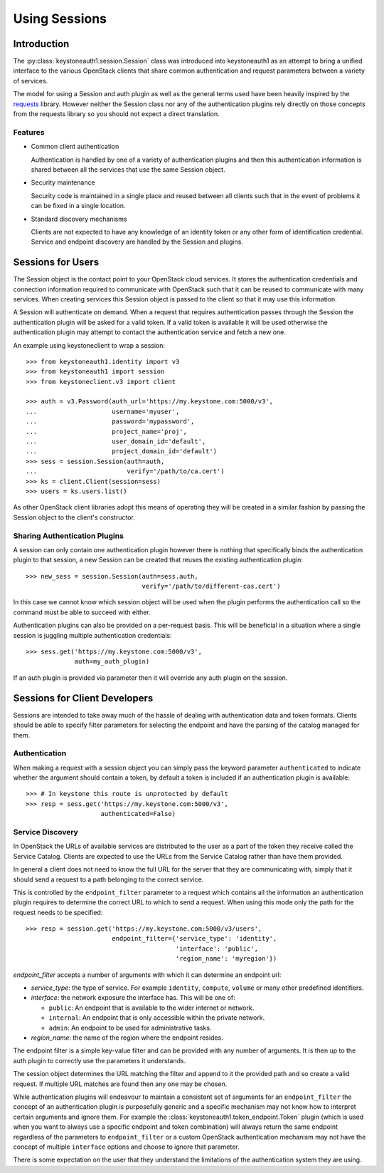 ==============
Using Sessions
==============

Introduction
============

The :py:class:`keystoneauth1.session.Session` class was introduced into
keystoneauth1 as an attempt to bring a unified interface to the various
OpenStack clients that share common authentication and request parameters
between a variety of services.

The model for using a Session and auth plugin as well as the general terms used
have been heavily inspired by the `requests <http://docs.python-requests.org>`_
library. However neither the Session class nor any of the authentication
plugins rely directly on those concepts from the requests library so you should
not expect a direct translation.

Features
--------

- Common client authentication

  Authentication is handled by one of a variety of authentication plugins and
  then this authentication information is shared between all the services that
  use the same Session object.

- Security maintenance

  Security code is maintained in a single place and reused between all
  clients such that in the event of problems it can be fixed in a single
  location.

- Standard discovery mechanisms

  Clients are not expected to have any knowledge of an identity token or any
  other form of identification credential. Service and endpoint discovery are
  handled by the Session and plugins.


Sessions for Users
==================

The Session object is the contact point to your OpenStack cloud services. It
stores the authentication credentials and connection information required to
communicate with OpenStack such that it can be reused to communicate with many
services.  When creating services this Session object is passed to the client
so that it may use this information.

A Session will authenticate on demand. When a request that requires
authentication passes through the Session the authentication plugin will be
asked for a valid token. If a valid token is available it will be used
otherwise the authentication plugin may attempt to contact the authentication
service and fetch a new one.

An example using keystoneclient to wrap a session::

    >>> from keystoneauth1.identity import v3
    >>> from keystoneauth1 import session
    >>> from keystoneclient.v3 import client

    >>> auth = v3.Password(auth_url='https://my.keystone.com:5000/v3',
    ...                    username='myuser',
    ...                    password='mypassword',
    ...                    project_name='proj',
    ...                    user_domain_id='default',
    ...                    project_domain_id='default')
    >>> sess = session.Session(auth=auth,
    ...                        verify='/path/to/ca.cert')
    >>> ks = client.Client(session=sess)
    >>> users = ks.users.list()

As other OpenStack client libraries adopt this means of operating they will be
created in a similar fashion by passing the Session object to the client's
constructor.


Sharing Authentication Plugins
------------------------------

A session can only contain one authentication plugin however there is nothing
that specifically binds the authentication plugin to that session, a new
Session can be created that reuses the existing authentication plugin::

    >>> new_sess = session.Session(auth=sess.auth,
                                   verify='/path/to/different-cas.cert')

In this case we cannot know which session object will be used when the plugin
performs the authentication call so the command must be able to succeed with
either.

Authentication plugins can also be provided on a per-request basis. This will
be beneficial in a situation where a single session is juggling multiple
authentication credentials::

    >>> sess.get('https://my.keystone.com:5000/v3',
                 auth=my_auth_plugin)

If an auth plugin is provided via parameter then it will override any auth
plugin on the session.

Sessions for Client Developers
==============================

Sessions are intended to take away much of the hassle of dealing with
authentication data and token formats. Clients should be able to specify filter
parameters for selecting the endpoint and have the parsing of the catalog
managed for them.

Authentication
--------------

When making a request with a session object you can simply pass the keyword
parameter ``authenticated`` to indicate whether the argument should contain a
token, by default a token is included if an authentication plugin is available::

    >>> # In keystone this route is unprotected by default
    >>> resp = sess.get('https://my.keystone.com:5000/v3',
                        authenticated=False)


Service Discovery
-----------------

In OpenStack the URLs of available services are distributed to the user as a
part of the token they receive called the Service Catalog. Clients are expected
to use the URLs from the Service Catalog rather than have them provided.

In general a client does not need to know the full URL for the server that they
are communicating with, simply that it should send a request to a path
belonging to the correct service.

This is controlled by the ``endpoint_filter`` parameter to a request which
contains all the information an authentication plugin requires to determine the
correct URL to which to send a request. When using this mode only the path for
the request needs to be specified::

    >>> resp = session.get('https://my.keystone.com:5000/v3/users',
                           endpoint_filter={'service_type': 'identity',
                                            'interface': 'public',
                                            'region_name': 'myregion'})

`endpoint_filter` accepts a number of arguments with which it can determine an
endpoint url:

- `service_type`: the type of service. For example ``identity``, ``compute``,
  ``volume`` or many other predefined identifiers.

- `interface`: the network exposure the interface has. This will be one of:

  - ``public``: An endpoint that is available to the wider internet or network.
  - ``internal``: An endpoint that is only accessible within the private network.
  - ``admin``: An endpoint to be used for administrative tasks.

- `region_name`: the name of the region where the endpoint resides.

The endpoint filter is a simple key-value filter and can be provided with any
number of arguments. It is then up to the auth plugin to correctly use the
parameters it understands.

The session object determines the URL matching the filter and append to it the
provided path and so create a valid request. If multiple URL matches are found
then any one may be chosen.

While authentication plugins will endeavour to maintain a consistent set of
arguments for an ``endpoint_filter`` the concept of an authentication plugin is
purposefully generic and a specific mechanism may not know how to interpret
certain arguments and ignore them. For example the
:class:`keystoneauth1.token_endpoint.Token` plugin (which is used when you want
to always use a specific endpoint and token combination) will always return the
same endpoint regardless of the parameters to ``endpoint_filter`` or a custom
OpenStack authentication mechanism may not have the concept of multiple
``interface`` options and choose to ignore that parameter.

There is some expectation on the user that they understand the limitations of
the authentication system they are using.
